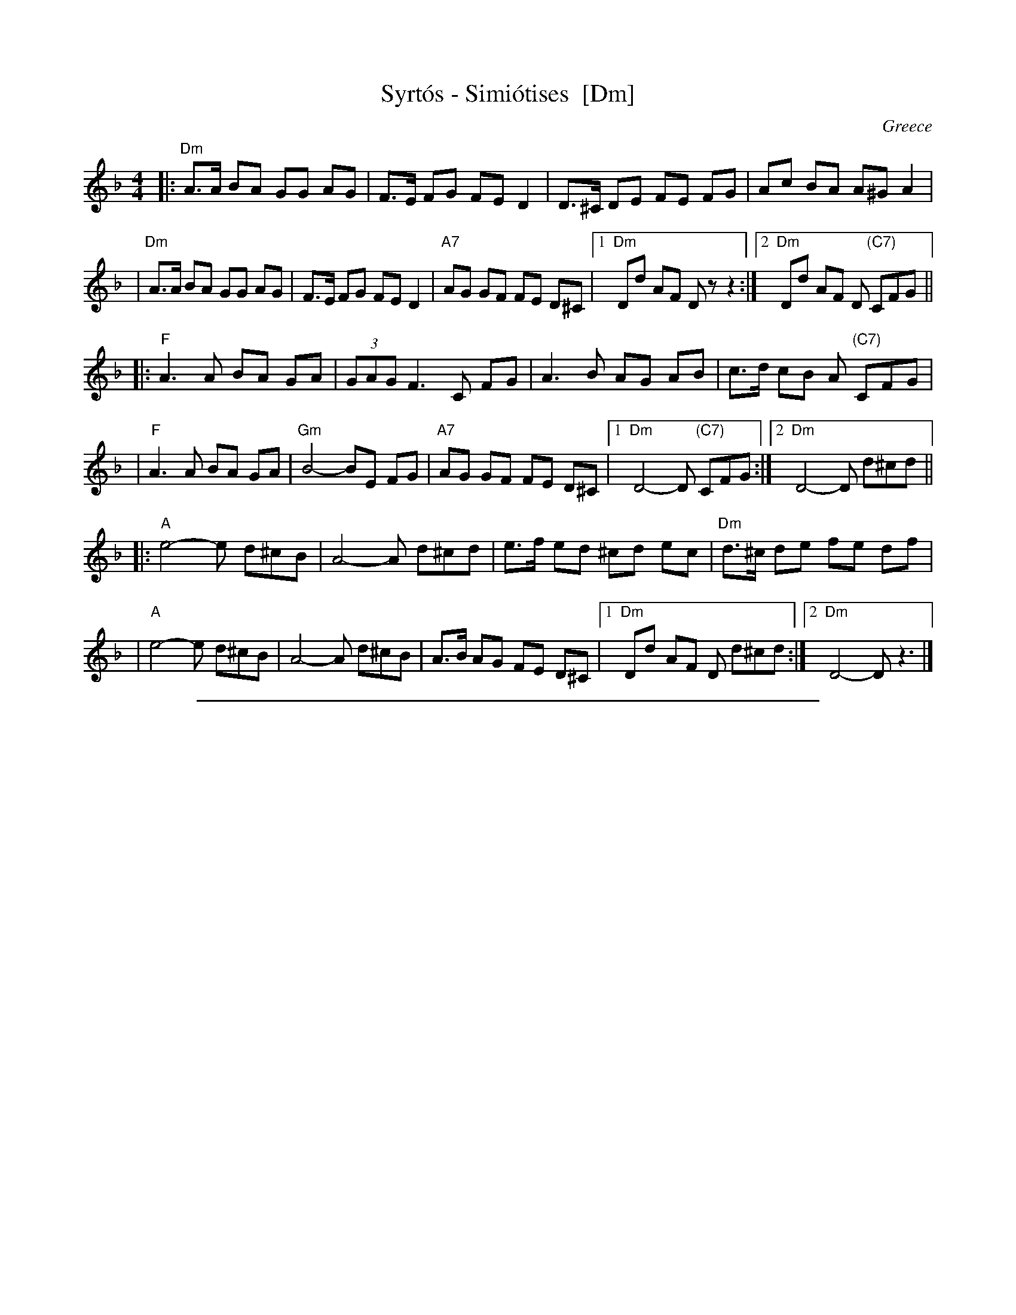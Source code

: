 
X: 1
T: Syrt\'os - Simi\'otises  [Dm]
O: Greece
R: syrtos
Z: John Chambers <jc@trillian.mit.edu> http://trillian.mit.edu/~jc/music/
M: 4/4
L: 1/8
K: Dm
|: "Dm"A>A BA GG AG | F>E FG FE D2 | D>^C DE FE FG | Ac BA A^G A2 |
 | "Dm"A>A BA GG AG | F>E FG FE D2 | "A7"AG GF FE D^C |1 "Dm"Dd AF Dz z2 :|2 "Dm"Dd AF D "(C7)"CFG ||
|: "F"A3 A BA GA | (3GAG F3 C FG | A3 B AG AB | c>d cB A "(C7)"CFG |
 | "F"A3 A BA GA | "Gm"B4- BE FG | "A7"AG GF FE D^C |1 "Dm"D4-D "(C7)"CFG :|2 "Dm"D4-D d^cd ||
|: "A"e4-e d^cB | A4-A d^cd | e>f ed ^cd ec | "Dm"d>^c de fe df |
 | "A"e4-e d^cB | A4-A d^cB | A>B AG FE D^C |1 "Dm"Dd AF D d^cd :|2 "Dm"D4- Dz3 |]

%%sep 1 1 500

X: 2
T: Syrt\'os - Simi\'otises  [Em]
O: Greece
R: syrtos
Z: John Chambers <jc@trillian.mit.edu> http://trillian.mit.edu/~jc/music/
M: 4/4
L: 1/8
K: Em
|: "Em"B>B cB AA BA | G>F GA GF E2 | E>^D EF GF GA | Bd cB B^A B2 |
 | "Em"B>B cB AA BA | G>F GA GF E2 | "B7"BA AG GF E^D |1 "Em"Ee BG Ez z2 :|2 "Em"Ee BG E "(D7)"DGA ||
|: "G"B3 B cB AB | (3ABA G3 D GA | B3 c BA Bc | d>e dc B "(D7)"DGA |
 | "G"B3 B cB AB | "Am"c4- cF GA | "B7"BA AG GF E^D |1 "Em"E4-E "(D7)"DGA :|2 "Em"E4-E e^de ||
|: "B"f4-f e^dc | B4-B e^de | f>g fe ^de fd | "Em"e>^d ef gf eg |
 | "B"f4-f e^dc | B4-B e^dc | B>c BA GF E^D |1 "Em"Ee BG E e^de :|2 "Em"E4- Ez3 |]
